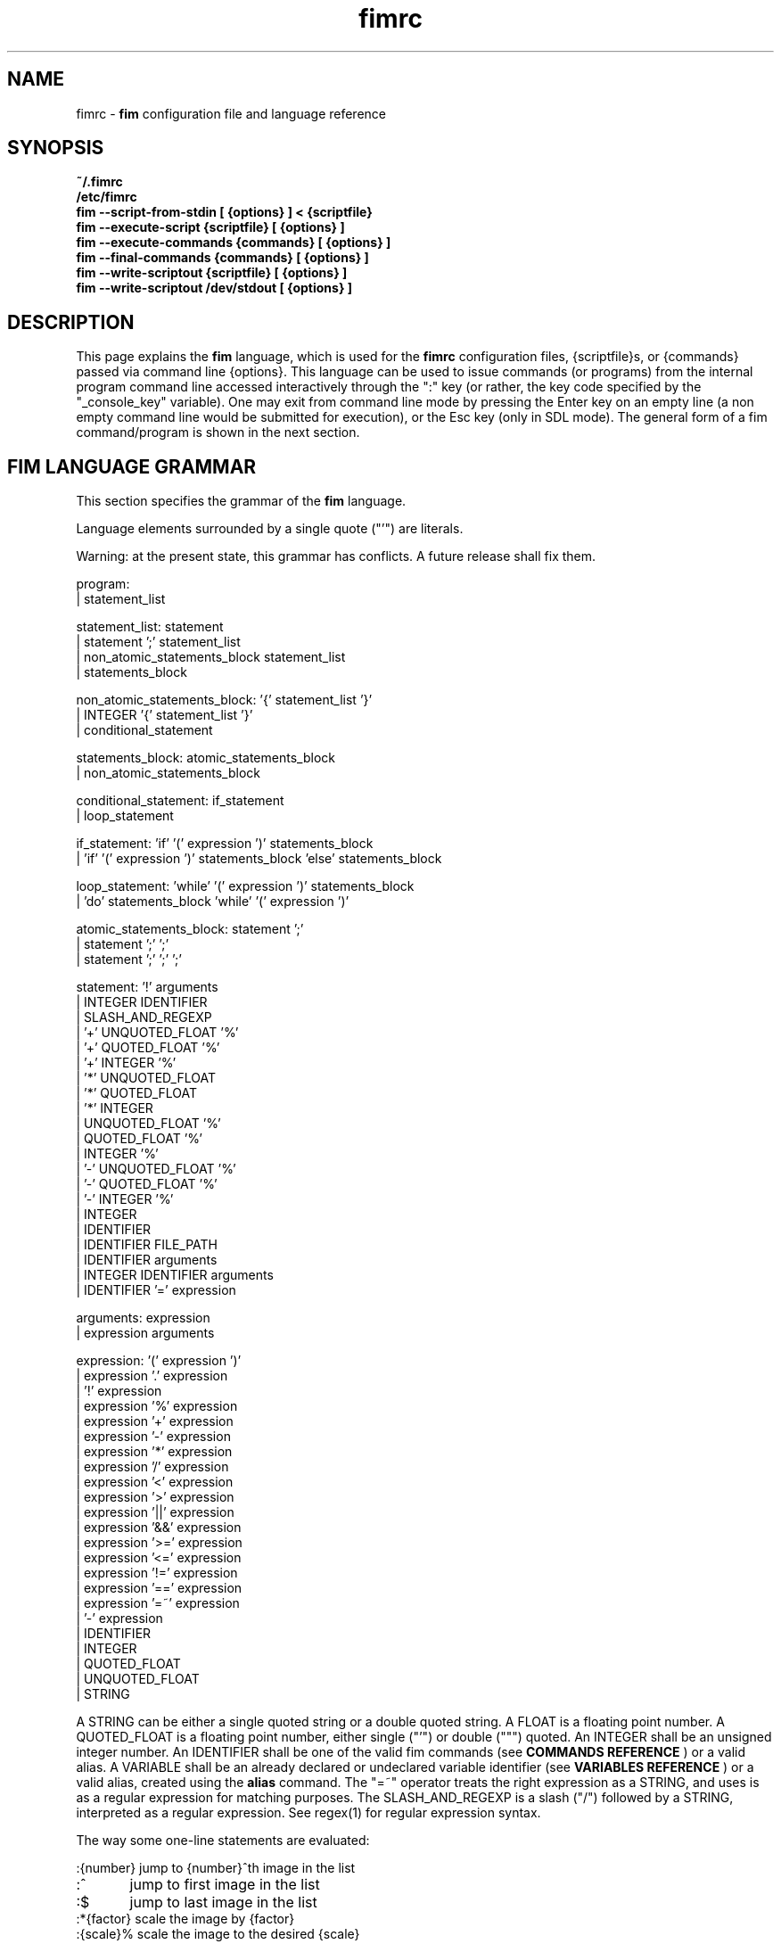 .\"
.\" $Id$
.\"
.TH fimrc 1 "(c) 2011-2011 Michele Martone"
.SH NAME
fimrc - \fB fim \fP configuration file and language reference

.SH SYNOPSIS
.B ~/.fimrc
.fi
.B /etc/fimrc
.fi
.B fim --script-from-stdin [ {options} ] < {scriptfile}
.fi
.B fim --execute-script {scriptfile} [ {options} ]
.fi
.B fim --execute-commands {commands} [ {options} ]
.fi
.B fim --final-commands {commands} [ {options} ]
.fi
.B fim --write-scriptout {scriptfile} [ {options} ]  
.fi
.B fim --write-scriptout /dev/stdout [ {options} ]
.fi

.SH DESCRIPTION
This page explains the 
.B fim
language, which is used for the 
.B fimrc
configuration files, {scriptfile}s, or {commands} passed via command line {options}.
This language can be used to issue commands (or programs) from the internal program command line accessed interactively through the ":" key (or rather, the key code specified by the "_console_key" variable).
One may exit from command line mode by pressing the Enter key on an empty line (a non empty command line would be submitted for execution), or the Esc key  (only in SDL mode).
The general form of a fim command/program is shown in the next section.


.SH FIM LANGUAGE GRAMMAR
This section specifies the grammar of the 
.B fim
language.

Language elements surrounded by a single quote ("'") are literals.

Warning: at the present state, this grammar has conflicts. A future release shall fix them.

  program:
         | statement_list

  statement_list: statement
                | statement ';' statement_list
                | non_atomic_statements_block statement_list
                | statements_block

  non_atomic_statements_block: '{' statement_list '}'
                             | INTEGER '{' statement_list '}'
                             | conditional_statement

  statements_block: atomic_statements_block
                  | non_atomic_statements_block

  conditional_statement: if_statement
                       | loop_statement

  if_statement: 'if' '(' expression ')' statements_block
              | 'if' '(' expression ')' statements_block 'else' statements_block

  loop_statement: 'while' '(' expression ')' statements_block
                | 'do' statements_block 'while' '(' expression ')'

  atomic_statements_block: statement ';'
                         | statement ';' ';'
                         | statement ';' ';' ';'

  statement: '!' arguments
           | INTEGER IDENTIFIER
           | SLASH_AND_REGEXP
           | '+' UNQUOTED_FLOAT '%'
           | '+' QUOTED_FLOAT '%'
           | '+' INTEGER '%'
           | '*' UNQUOTED_FLOAT
           | '*' QUOTED_FLOAT
           | '*' INTEGER
           | UNQUOTED_FLOAT '%'
           | QUOTED_FLOAT '%'
           | INTEGER '%'
           | '-' UNQUOTED_FLOAT '%'
           | '-' QUOTED_FLOAT '%'
           | '-' INTEGER '%'
           | INTEGER
           | IDENTIFIER
           | IDENTIFIER FILE_PATH
           | IDENTIFIER arguments
           | INTEGER IDENTIFIER arguments
           | IDENTIFIER '=' expression

  arguments: expression
           | expression arguments

  expression: '(' expression ')'
            | expression '.' expression
            | '!' expression
            | expression '%' expression
            | expression '+' expression
            | expression '-' expression
            | expression '*' expression
            | expression '/' expression
            | expression '<' expression
            | expression '>' expression
            | expression '||' expression
            | expression '&&' expression
            | expression '>=' expression
            | expression '<=' expression
            | expression '!=' expression
            | expression '==' expression
            | expression '=~' expression
            | '-' expression
            | IDENTIFIER
            | INTEGER
            | QUOTED_FLOAT
            | UNQUOTED_FLOAT
            | STRING

A STRING can be either a single quoted string or a double quoted string.
A FLOAT is a floating point number.
A QUOTED_FLOAT is a floating point number, either single ("'") or double (""") quoted.
An INTEGER shall be an unsigned integer number.
An IDENTIFIER shall be one of the valid fim commands (see 
.B COMMANDS REFERENCE
) or a valid alias.
A VARIABLE shall be an already declared or undeclared variable identifier (see 
.B VARIABLES REFERENCE
) or a valid alias, created using the 
.B alias
command.
The "=~" operator treats the right expression as a STRING, and uses is as a regular expression for matching purposes.
The SLASH_AND_REGEXP is a slash ("/") followed by a STRING, interpreted as a regular expression.
See regex(1) for regular expression syntax.

The way some one-line statements are evaluated:

.nf
:{number}       jump to {number}^th image in the list
:^	        jump to first image in the list
:$	        jump to last image in the list
:*{factor}      scale the image by {factor}
:{scale}%       scale the image to the desired {scale}
:+{scale}%       scale the image up to the desired percentage {scale} (relatively to the original)
:-{scale}%       scale the image down to the desired percentage {scale} (relatively to the original)

/{regexp}		 entering the pattern {regexp} (with /) makes fim jump to the next image whose filename matches {regexp}
/*.png$		 entering this pattern (with /) makes fim jump to the next image whose filename ends with 'png'
/png		 a shortcut for /.*png.*

!{syscmd}		executes the {syscmd} quoted string as a "/bin/sh" shell command


.SH COMMANDS REFERENCE

.B
alias
.fi
alias [{identifier} [{commands} [{description}]]]
.fi

.B
align
.fi
align bottom : align to the lower side the current image; align top : align to the upper side the current image; 
.fi

.B
autocmd
.fi
autocmd {event} {pattern} {commands} : manipulate auto commands
.fi

.B
autocmd_del
.fi
autocmd_del : manipulate auto commands. usage: autocmd_del {event} {pattern} {commands}
.fi

.B
basename
.fi
basename {filename} : returns the basename of {filename}
.fi

.B
bind
.fi
bind [{keysym} [{commands}]] : bind some keyboard shortcut {keysym} to {commands}; if {keysym} is at least two characters long and begins with 0 (zero), the integer number after the 0 will be treated as a raw keycode to bind the specified {keysym} to. activate the _verbose_keys variable to discover (display device dependent) raw keys.; binding is dynamical, so you can rebind keys even during program's execution
.fi

.B
cd
.fi
cd {path}: change the current directory to {path}. cd - will change to the previous current directory (before the last ":cd {path}" command)
.fi

.B
clear
.fi
clear : clear the virtual console
.fi

.B
commands
.fi
commands : display the existing commands
.fi

.B
display
.fi
display ['reinit' {string}] : display the current file contents; if 'reinit' switch is supplied, the '{string}' specifier will be used to reinitialize (e.g.: change resolution, window system options) the display device; see documentation for the --output-device command line switch for allowed values of {string};
.fi

.B
redisplay
.fi
redisplay : re-display the current file contents
.fi

.B
dump_key_codes
.fi
dump_key_codes : dump the active key codes (unescaped, for inspection)
.fi

.B
echo
.fi
echo {args}: print the {args} on console
.fi

.B
exec
.fi
exec {filename(s)} : execute script {filename(s)}
.fi

.B
getenv
.fi
getenv {identifier} : display the value of the {identifier} environment variable
.fi

.B
goto
.fi
goto {['+'|'-']{number}['%']['f'|'p']} | {/{regexp}/} | {'+//'}: jump to an image; if {number} is given, and not surrounded by any specifier, will go to image at index {number} ; if followed by '%', the effective index will be computed as a percentage to the current available images; if prepended by '-' or '+', the jump will be relative to the current index; the 'f' specifier asks for the jump to occur within the files; the 'p' specifier asks for the jump to occur in terms of pages, within the current file; if /{regexp}/ is given, will jump to the first image matching the given /{regexp}/ regular expression pattern; if given '+//', will jump to the first different image matching the last given regular expression pattern
.fi

.B
help
.fi
help [{identifier}] : provide online help, if {identifier} is some variable, alias, or command identifier
.fi

.B
if
.fi
if(expression){action;}['else'{action;}]
.fi

.B
else
.fi
if(expression){action;}['else'{action;}]
.fi

.B
eval
.fi
eval {args} : evaluate {args} as commands, executing them
.fi

.B
info
.fi
info : display information about the current file
.fi

.B
list
.fi
list : display the files list; list random_shuffle: randomly shuffle the file list; list reverse: reverse the file list; list sort: sort the file list; list pop : pop the last file from the files list; list remove [{filename(s)}] : remove the current file, or the {filename(s)}, if specified ; push {filename(s)} : push {filename(s)} to the back of the files list; list filesnum : display the number of files in the files list; list mark : mark the current file for stdout printing at exit; list unmark : unmark the current file, preventing from stdout printing at exit; list pushdir {dirname} : will push all the files in {dirname}, when matching the regular expression in variable _pushdir_re or, if empty, from constant regular expression \.JPG$|\.PNG$|\.GIF$|\.BMP$|\.TIFF$|\.JPEG$|\.JFIF$|\.PPM$ 
.fi

.B
load
.fi
load : load the image, if not yet loaded
.fi

.B
reload
.fi
reload [{arg}] : load the image into memory; if {arg} is present, will force reloading, bypassing the cache
.fi

.B
negate
.fi
negate : negate the displayed image colors
.fi

.B
pan
.fi
pan {'down'|'up'|'left'|'right'|'ne'|'nw'|'se'|'sw'} [{steps}['%']] pan the image {steps} pixels in the desired direction; if the '%' specifier is present, {steps} will be treated as a percentage of current screen dimensions; if {steps} is not specified, the "_steps" variable will be used; if present, the "_hsteps" variable will be considered for horizontal panning; if present, the "_vsteps" variable will be considered for vertical panning; the variables may be terminated by the '%' specifier 
.fi

.B
popen
.fi
popen {syscmd} : pipe a command, invoking popen(): spawns a shell, invoking {syscmd} and executing as fim commands the output of {syscmd}
.fi

.B
pread
.fi
pread {args} : execute {args} as a shell command and read the output as an image file (using popen)
.fi

.B
pwd
.fi
pwd : print the current directory name, and updates the _pwd variable
.fi

.B
prefetch
.fi
prefetch : prefetch two nearby image files, for a faster subsequent opening
.fi

.B
quit
.fi
quit [{number}] : terminate the program; if specified {number}, will use it as the program return code
.fi

.B
recording
.fi
recording 'start' : start recording the executed commands; recording 'stop' : stop  recording the executed commands; recording 'dump' : dump in the console the record buffer; recording 'execute' : execute the record buffer; recording 'repeat_last' : repeat the last performed action; 
.fi

.B
rotate
.fi
rotate {number}: rotate the image the specified amount of degrees [undocumented]
.fi

.B
scale
.fi
scale {['+'|'-']{value}['%']|'w'|'h'|'a'|'b'|'++'|'+-'|'+*'|'+/'} : scale the image according to a scale {value} (e.g.: 0.5,40%,'w','h','a','b'); if given 'w', will scale according to the screen width; if given 'h', scale to the screen height; if given 'a', to the minimum of 'w' and 'h'; if given 'b', like 'a', provided that the image width exceeds 'w' or 'h'; if {value} is a number, will scale relatively to the original image width; if the number is followed by '%', the relative scale will be treated on a percent scale; if given '++'('+-'), will increment (decrement) the "_magnify_factor", "_reduce_factor" variables by "_scale_factor_delta"; if given '+*'('+/'), will multiply (divide) the "_magnify_factor", "_reduce_factor" variables by "_scale_factor_multiplier"; 
.fi

.B
scrolldown
.fi
scrolldown : scroll down the image, going next if at bottom
.fi

.B
scrollforward
.fi
scrollforward : scroll the image as it were reading it
.fi

.B
set
.fi
set: returns a list of variables which are set; set {identifier}: returns the value of variable {identifier}; set {identifier} {commands}: sets variable {identifier} to value {commands}; 
.fi

.B
set_commandline_mode
.fi
set_commandline_mode : set console mode
.fi

.B
set_interactive_mode
.fi
set_interactive_mode : set interactive mode
.fi

.B
sleep
.fi
sleep [{number}=1] : sleep for the specified (default 1) number of seconds
.fi

.B
status
.fi
status : set the status line to the collation of the given arguments
.fi

.B
stdout
.fi
stdout {args} : writes to stdout its arguments {args}
.fi

.B
system
.fi
system {syscmd}: get the output of the shell command {syscmd}. (uses popen())
.fi

.B
variables
.fi
variables : display the existing variables
.fi

.B
unalias
.fi
unalias {identifier} | '-a' : delete the alias {identifier} or all aliases (use '-a', not -a)
.fi

.B
unbind
.fi
unbind {keysym} : unbind the action associated to a specified {keysym}; if {keysym} is at least two characters long and begins with 0 (zero), the integer number after the 0 will be treated as a raw keycode to bind the specified {keysym} to. activate the _verbose_keys variable to discover (display device dependent) raw keys.
.fi

.B
while
.fi
while(expression){action;}  A conditional cycle construct. May be interrupted by hitting the Esc or the : key
.fi

.B
window
.fi
window {args} : manipulates the window system windows; each value of {args} shall be one of ['split' | 'hsplit' | 'vsplit' | 'normalize' | 'enlarge' | 'venlarge' | 'henlarge' | 'up' | 'down' | 'left' | 'right' | 'close' | 'swap']
.fi

.SH AUTOCOMMANDS REFERENCE
Available autocommands are: PostScale, PreScale, PrePan, PostPan, PreRedisplay, PostRedisplay, PreDisplay, PostDisplay, PrePrefetch, PostPrefetch, PostReload, PreReload, PostLoad, PreLoad, PostGoto, PreGoto, PreConfigLoading, PostConfigLoading, PreHardcodedConfigLoading, PostHardcodedConfigLoading, PreUserConfigLoading, PostUserConfigLoading, PreGlobalConfigLoading, PostGlobalConfigLoading, PreInteractiveCommand, PostInteractiveCommand, PreExecutionCycle, PreExecutionCycleArgs, PostExecutionCycle, PreWindow, PostWindow,  and they are triggered on actions as indicated by their name.
.SH VARIABLES REFERENCE
If undeclared, a variable will evaluate to 0.

There are multiple namespaces in which variables may exist: current image, browser, window, viewport, global. A namespace is specified by a prefix, which is one of: 'i:', 'b:', 'w:', 'v:', 'g:', which shall be prepended to the variable name. The global namespace is equivalent to the empty one:''.

In the following, the [internal] variables are the ones referenced in the source code (not including the hardcoded configuration, which may be inspected and/or invalidated by the user at runtime).

.B
_TERM
[internal,out] the environment TERM variable
.fi
.B
_autocmd_trace_stack
[internal,in] dump to stdout autocommands stack trace during their execution (for debugging purposes)
.fi
.B
_autoflip
[internal,in] if 1, will flip images by default
.fi
.B
_automirror
[internal,in] if 1, will mirror images by default
.fi
.B
_autonegate
[internal,in] if 1, will negate images by default
.fi
.B
_autotop
[internal,in] if 1, will align to the top freshly loaded images
.fi
.B
_cache_status
[internal,out] string with current information on cache status
.fi
.B
_cached_images
[internal,out] the number of images currently cached
.fi
.B
_command_expansion
[internal,in] if 1, will enable autocompletion (on execution) of alias and command strings
.fi
.B
_comment
[internal,out] the image comment, extracted from the image file (if any)
.fi
.B
_console_buffer_free
[internal,out] amount of unused memory in the output console buffer
.fi
.B
_console_buffer_total
[internal,out] amount of memory allocated for the output console buffer
.fi
.B
_console_buffer_used
[internal,out] amount of used memory in the output console buffer
.fi
.B
_console_key
[internal,in] the key binding (an integer variable) for spawning the command line; will have precedence over any other binding
.fi
.B
_console_lines
[internal,out] the number of buffered output console text lines
.fi
.B
_console_offset
[internal,in,out] position of the text beginning in the output console, expressed in lines
.fi
.B
_debug_commands
[internal,in] print out each command before its execution (for debugging purposes)
.fi
.B
_device_string
[internal,out] the current display device string
.fi
.B
_display_as_binary
[internal,in] will force loading of the specified files as pixelmaps (no image decoding will be performed); if 1, using one bit per pixel;  if 24, using 24 bits per pixel; otherwise will load and decode the files as usual
.fi
.B
_display_busy
[internal,in] if 1, will display a message on the status bar when processing
.fi
.B
_display_console
[internal,in] if 1, will display the output console
.fi
.B
_display_status
[internal,in] if 1, will display the status bar
.fi
.B
_display_status_bar
[internal,in] if 1, will display the status bar
.fi
.B
_do_sanity_check
[internal,in,experimental] if 1, will execute a sanity check on startup
.fi
.B
_fileindex
[internal,out] the current image numeric index
.fi
.B
_filelistlen
[internal,out] the length of the current image list
.fi
.B
_filename
[internal,out] the current file name string
.fi
.B
_fim_bpp
[internal,out] the bits per pixel count
.fi
.B
_fim_default_config_file_contents
[internal,out] the contents of the default (hardcoded) configuration file (executed after the minimal hardcoded config)
.fi
.B
_fim_default_grammar_file_contents
[internal,out] the contents of the default (hardcoded) grammar file
.fi
.B
_fim_scriptout_file
[internal,in] the name of the file to write to when recording sessions
.fi
.B
_fim_version
[internal,out] fim version number; may be used for keeping compatibility of fim scripts across evolving versions.
.fi
.B
_hsteps
[internal,in] the default steps, in pixels, when panning images horizontally (overrides steps)
.fi
.B
_ignorecase
[internal,in] if 1, will allow for case insensitive regexp-based searches
.fi
.B
_inhibit_display
[internal] if 1, will inhibit display
.fi
.B
_last_system_output
[internal,out,experimental] the standard output of the last call to the system command
.fi
.B
_load_default_etc_fimrc
[internal,in] if 1 at startup, will load /etc/fimrc, or equivalent system startup file
.fi
.B
_load_fim_history
[internal,in] if 1 on startup, will load the ~/fim_history file on startup
.fi
.B
_lwidth
[internal,in] if>0, will force the output console text width
.fi
.B
_magnify_factor
[internal,in] the image scale multiplier used when magnifying images size
.fi
.B
_max_cached_images
[internal,in] the maximum number of images allowed in the cache
.fi
.B
_max_cached_memory
[internal,in] the maximum amount of memory allowed for the cache
.fi
.B
_max_iterated_commands
[internal,experimental] the iteration limit for N in "N[commandname]" iterated command invocations
.fi
.B
_no_default_configuration
[internal,in] if 0, a default, hardcoded configuration will be executed at startup, after the minimal hardcoded one. 
.fi
.B
_no_external_loader_programs
[internal,in] if 1, no external loading programs will be tried for piping in an unsupported type image file
.fi
.B
_no_rc_file
[internal,in] if 1, the ~/.fimrc file will not be loaded at startup
.fi
.B
_open_offset
[internal,in,optional] offset (specified in bytes) used when opening a file 
.fi
.B
_orientation
[internal] Rotation is controlled by: 'i:_orientation', 'v:_orientation', 'g:_orientation' and applied with a per-image basis.  In particular, the values of the three variables are summed up and the sum is interpreted as the image orientation.  If the sum is 0, no rotation will apply; if it is 1, a single ( 90') rotation will apply; if it is 2, a double (180') rotation will apply; if it is 3, a triple (270') rotation will apply.  If the sum is not one of 0,1,2,3, the value of the sum modulo 4 is considered.  Therefore, ":i:_orientation=1" and ":i:_orientation=5" will do the same thing: rotate the image one time by 90'.
.fi
.B
_preferred_rendering_dpi
[internal,in,optional] if >0, pdf, ps, djvu rendering will use this value for a default document dpi (instead of a default value) 
.fi
.B
_preferred_rendering_width
[internal,in,optional] if >0, bit based rendering will use this value for a default document width (instead of a default value) 
.fi
.B
_push_pushes_dirs
[internal,in] if 1, the push command will also accept and push directories (using pushdir)
.fi
.B
_pushdir_re
[internal,in] regular expression to match against when pushing files from a directory
.fi
.B
_pwd
[internal,out] the current working directory; will be updated at startup and whenever the working directory changes
.fi
.B
_reduce_factor
[internal,in] the image scale multiplier used when reducing images size
.fi
.B
_rows
[internal,in] if >0, will set the number of displayed text lines in the console
.fi
.B
_save_fim_history
[internal,in] if 1 on exit, will save the ~/fim_history file on exit
.fi
.B
_scale_factor_delta
[internal,in] value used for incrementing/decrementing the scaling factors
.fi
.B
_scale_factor_multiplier
[internal,in] value used for scaling up/down the scaling factors
.fi
.B
_scale_style
[internal,in] if non empty, this string will be fed to the scale command
.fi
.B
_screen_height
[internal,out] the screen height
.fi
.B
_screen_width
[internal,out] the screen width
.fi
.B
_seek_magic
[internal,optional] will seek for a magic signature before opening a file (for now, use like this: fim -c '_seek_magic=MAGIC_STRING;push file_to_seek_in.ext' ) 
.fi
.B
_status_line
[internal,in] if 1, will display the status bar
.fi
.B
_steps
[internal,in] the default steps, in pixels, when panning images
.fi
.B
_sys_rc_file
[internal,in] string with the global configuration file name
.fi
.B
_verbose_errors
[internal,in] if 1, will display on stdout internal errors, while parsing commands
.fi
.B
_verbose_keys
[internal,in] if 1, after each interactive mode key hit, the console will display the hit key raw keycode
.fi
.B
_vsteps
[internal,in] the default steps, in pixels, when panning images vertically (overrides steps)
.fi
.B
_want_autocenter
[internal,in] if 1, the image will be displayed centered 
.fi
.B
_want_caption_status
[internal,experimental] if not 0, and if supported by the display device, will show the status (or command) line in the window manager caption
.fi
.B
_want_prefetch
[internal,in] if 1, will prefetch further files just after display of the first file
.fi
.B
_want_sleep_seconds
[internal,in] number of seconds of sleep during slideshow mode
.fi
.B
angle
[internal,in,out] a floating point number specifying the rotation angle, in degrees
.fi
.B
ascale
[internal,in,out] the asymmetric scaling of the current image
.fi
.B
flipped
[internal,out] 1, if the image is flipped
.fi
.B
fresh
[internal,in,out,experimental] 1 if the image was loaded, before all autocommands execution
.fi
.B
height
[internal,out] the current image original height
.fi
.B
mirrored
[internal,out] 1, if the image is mirrored 
.fi
.B
negated
[internal,out] 1, if the image is negated
.fi
.B
page
[internal,out,experimental] the current page
.fi
.B
pagecount
[internal,out,experimental] the page count for a given image
.fi
.B
random
[internal,out] a pseudorandom number
.fi
.B
scale
[internal,in] the scale of the current image
.fi
.B
sheight
[internal,out] the current image scaled height
.fi
.B
swidth
[internal,out] the current image scaled width
.fi
.B
width
[internal,out] the current image original width
.fi
.SH USAGE EXAMPLES
.nf
# jump to the third image:
3;
# jump to first image:
^;
# jump to last image:
$;
# magnify the image two times:
*2;
# scale the image to the 30% of the original:
30%;
# scale the image up by 30%:
+30%;
# scale the image down by 30%:
-30%;
# jump to the next image whose filename matches the ".*jpg" regular expression:
/.*jpg;
# executes the "date" system command
!"date";

.SH CONFIGURATION EXAMPLES
This is the default configuration, as contained in the _fim_default_config_file_contents variable.

.nf
# $LastChangedDate$
# Contents of the default 'fimrc' file, hardcoded in the fim executable.
# Read the documentation (man fimrc) to discover how to change this default hardcoded file and how to make your own.
# Note that usually a ~/.fimrc file is read after these options take effect, so you could reset all of this with ease.
# Lines begining with a pound (#) are ignored by fim (they are treated as comments).
#
# Internal variables.
# Some of these variables influence Fim's behaviour (input variables), some are set by Fim (output variables).
# It is wise the input variables are set at the beginning of the file, so the bottom may issue commands correctly affected by them.
if(_debug_commands==''){_debug_commands=0;}
if(_command_expansion==''){_command_expansion=1;}
if(_display_status==''){_display_status=0;}
if(_max_cached_images==''){_max_cached_images=5;}
if(_max_cached_memory==''){_max_cached_memory=80000000;}
if(_max_iterated_commands==''){_max_iterated_commands=100;}
if(_want_prefetch==''){_want_prefetch=1;}
if(_no_external_loader_programs==''){_no_external_loader_programs=0;}
if(_scale_style==''){_scale_style='b';}
if(_save_fim_history==''){_save_fim_history=1;}
if(_load_fim_history==''){_load_fim_history=1;}
if(_verbose_keys==''){_verbose_keys=0;}
if(_display_busy==''){_display_busy=1;}
if(_ignorecase==''){_ignorecase=1;}
if(_console_offset==''){_console_offset=0;}
if(_console_key==''){_console_key=58;}
if(_display_as_binary==''){_display_as_binary=0;}
if(_want_caption_status==''){_want_caption_status=0;}
if(ascale==''){ascale="1.0";}

#
# External variables (not used internally).
if(allow_round_scroll==''){allow_round_scroll=0;}
if(console_scroll_n==''){console_scroll_n=3;}
#
alias "toggleautoflip" "_autoflip=1-_autoflip;" "";
alias "toggleautonegate" "_autonegate=1-_autonegate;" "";
alias "toggleflip" "i:flipped=1-i:flipped;" "";
alias "flip" "toggleflip;redisplay;" "flip the current image along the horizontal axis";
alias "fliponce" "flip;toggleflip;" "";
alias "toggleautomirror" "_automirror=1-_automirror;" "";
alias "togglemirror" "i:mirrored=1-i:mirrored;" "";
alias "mirror" "togglemirror;redisplay;" "mirror the image along the vertical axis" "";
alias "mirroronce" "mirror;togglemirror;" "";
# Warning : binding to C-s, C-z and C-c won't make effect, as these
# codes are catched by the console driver and will have no effect in fim.
# Moreover, C-z will crash fim and C-c will terminate it.
# Some other combinations (e.g.:C-l) may have similar problems in your console.
bind 'f' "flip;";
bind 'F' "fliponce;";
bind 'm' "mirror;";
bind 'M' "mirroronce;";
bind 'q' "quit";
bind 'Esc' "quit";
#bind 'n' "next_file;";
#bind 'n' "next;";
bind 'C-h' "help";
bind '?' "help";
bind '=' "scale '100%'";
#bind 'p' "prev_file;";
#bind 'P' "list 'pop'";
#bind 's' "list 'sort'";
bind 's' "scrollforward";
bind 'C-s' "swap;redisplay;";
bind 'S' "toggleDisplayStatus";
bind 'I' "toggleautonegate";
#bind 'R' "reload";
#bind 'R' "redisplay";
#bind 'r' "rotate90";
#bind 'R' "rotate10;display;";
#bind 'r' "rotate10_ccw;display;";
bind 'r' "reload;";
#bind 'C-d' "display";
bind '+' "magnify";
#bind 'C-+' "angle=angle+10.0;display;";
bind 'a' "scale 'a';";
bind 'Tab' "toggleVerbosity";
bind 'C-k' "_want_caption_status=1-_want_caption_status;status ' '";
bind 'v' "toggleDisplayStatus";
bind 'A' "A";
bind 'C-m' "list 'mark'";
bind 'u' "list 'unmark'";
bind 'Enter' "list 'mark';next";
bind '-' "reduce";
bind "Up" "pan_up";
bind 'k' "pan_up";
#bind 'C-k' "pan_up";
bind "Right" "pan_right";
bind 'l' "pan_right";
bind "Down" "pan_down";
bind 'j' "pan_down";
bind "Left" "pan_left";
bind 'h' "pan_left";
bind ' ' "scrolldown";
bind 't' "align 'top';";
bind 'C-g' "system 'fbgrab fim.png'";
bind 'C-r' "recording 'start';";
bind 'Q' "recording 'stop'";
bind 'D' "recording 'dump';";
bind 'E' "recording 'execute';";
bind 'C-e' "recording 'execute';";
bind 'C-x' "recording 'execute';";
bind '.' "recording 'repeat_last';";
alias "toggleVerbosity" "_display_console=1-_display_console;i:fresh=1;redisplay;" "";
alias "toggleKeyVerbosity" "_verbose_keys=1-_verbose_keys;redisplay;" "";
#
# autocommands are essential to Fim's automated behaviour
# examples:
#autocmd "PostInteractiveCommand" "fim.png" "echo '\\nmatched an interactive command on fim.png\\n';";
#autocmd "PostDisplay" ".*png" "echo 'this is a png file';";
#autocmd "PostDisplay" ".*jpg" "echo 'this is a jpg file';";
#autocmd "PostDisplay" ".*gif" "echo 'this is a gif file';";
#autocmd "PostDisplay" "" "echo '\\nthis is a file\\n'";
#autocmd "PostGoto"   "" "set_interactive_mode;";
autocmd "PostGoto" "" "reload;";
#autocmd "PostGoto" "" "load;";
#autocmd "PostDisplay"   "" "i:fresh=1" ;
#autocmd "PreWindow"   "" "";
autocmd "PostWindow"   "" "display;";
autocmd "PreRedisplay"   "" "i:_will_display=1;";
autocmd "PreRedisplay"   "" "if(_scale_style!='' && i:fresh){i:fresh=0;scale _scale_style ;i:fresh=0;}";
autocmd "PostRedisplay" ""   "i:_will_display=0;";
# Display device specific config
alias "aalib_fix_do" "{if(aascale==''){ascale='2.0';}else{ascale=aascale;} i:fresh=1;display;if(_TERM=~'screen'){echo 'screen+aalib?expect binding problems!'}}" "See aalib_fix.";
alias "aalib_fix" "if(_device_string=='aa'){aalib_fix_do;scale 'a';}" "When using the aalib (ascii art) library we face a problem: glyph proportions are seldom square (as pixels are), and are tricky to detect; for this reason, we need to reshape the image with respect to the font ratio, but we have to make a guess in the scaling factor to compensate. If at runtime a better value is known for the terminal font height/with ratio, it may be fed in the 'aascale' variable for an accurate scaling.";
#alias "exif_fix" "i:_orientation=exif_orientation;exif_orientation='';i:mirrored=exif_mirrored;exif_mirrored='';i:flipped=exif_flipped;exif_flipped='';" "";
#autocmd "PostReload"   "" "aalib_fix;exif_fix;";
#autocmd "PostLoad"   "" "aalib_fix;exif_fix;";
autocmd "PostReload"   "" "aalib_fix;";
autocmd "PostLoad"   "" "aalib_fix;";
bind "F11" "if(_device_string=='sdl' && !_fullscreen){_old_sw=_screen_width;_old_sh=_screen_height;display 'reinit' 'MW0:0';_fullscreen=1;}else if(_device_string=='sdl' && _old_sw*_old_sh*_fullscreen){display 'reinit' 'rwm'._old_sw.':'._old_sh;_fullscreen=0;}";

autocmd "PostReload"  "" "i:fresh=1" ;
autocmd "PostScale"   "" "if(0==i:_will_display){i:fresh=1;display;}" ;
#autocmd "PostScale"   "" "{i:fresh=1;display;}" ;
autocmd "PostPan"     "" "{i:fresh=1;display;}" ;
autocmd "PostReload"   "" "if(i:fresh){redisplay;}";
autocmd "PostInteractiveCommand"   "" "if(i:fresh){display;i:fresh=0;}";
autocmd "PostInteractiveCommand"   "" "if(_want_prefetch){prefetch;}";
autocmd "PostInteractiveCommand"   "" "if(_display_console==0 && i:fresh){redisplay;i:fresh=0;}";

alias "next10" "i=0;while(i<10){i=i+1;next;display;sleep '1';};" "goes forward 10 images";
bind 'N' 'next10';
bind 'P' 'prev10';
bind 'C-n' "goto '+//'";
alias "endless_slideshow" "while(1){display;sleep '1';next;};" "performs an automated slideshow, endlessly";
alias "bookview"          "while(1){display;sleep '2';scrolldown;};" "";
alias "comicview"         "while(1){display;sleep '1';scrolldown;};" "";
alias "read"              "while(1){display;sleep '1';scrollforward;};" "";
alias "slowread"          "while(1){display;sleep '2';scrollforward;};" "";
alias "fastread"          "while(1){display;scrollforward;};" "";
alias "pornview"          "echo 'press any key repeatedly to terminate' ;endless_slideshow;" "";
bind  "C-p" "pornview";
bind  "C-b" "bookview";
autocmd "PreExecutionCycle" "/fbps-" "_display_busy=0;_display_status=0;" ;
autocmd "PreExecutionCycle" "" "i:fresh=1;reload;";
#autocmd "PreExecutionCycle" "" "redisplay;";
autocmd "PreExecutionCycle" "/fbps-.*ps001.png" "i:fresh=1;redisplay;";
#autocmd "PostInteractiveCommand" "" "i:fresh=0;";
#autocmd "PostInteractiveCommand" "" "prefetch;";
bind '*' "scale '100%'";
bind 'w' "scale 'w'";
bind '<' "rotate10_ccw;display;";
bind '>' "rotate10;display;";
bind '_' "_scale_style='';scale '100%';";
bind ',' "_display_console=1;echo _last_system_output;";
bind 'C-a' "if(_scale_style!='a'){_scale_style='a';scale 'a';}else{_scale_style='';scale '100%';}";
#bind 'h' "scale 'h'";
#
alias "pan_nw" "pan 'nw';" "pans the image to the upper left";
alias "pan_ne" "pan 'ne';" "pans the image to the upper right";
alias "pan_se" "pan 'se';" "pans the image to the lower left";
alias "pan_sw" "pan 'sw';" "pans the image to the lower right";
alias "pan_down" "pan 'down';" "pans the image down";
alias "pan_up" "pan 'up';" "pans the image up";
alias "pan_left" "pan 'left';" "pans the image left";
alias "pan_right" "pan 'right';" "pans the image right";
#
alias "diagonal_nw" "pan_nw;" "pans the image to the upper left";
alias "diagonal_ne" "pan_ne;" "pans the image to the upper right";
alias "diagonal_se" "pan_se;" "pans the image to the lower left";
alias "diagonal_sw" "pan_sw;" "pans the image to the lower right";
bind 'd' "diagonal_nw;";
bind 'D' "diagonal_se;";
bind 'x' "diagonal_ne;";
bind 'X' "diagonal_sw;";
alias "toggleDisplayStatus" "_display_status=1-_display_status;" "";
alias "toggleDisplayBusy" "_display_busy=1-_display_busy;" "";
alias "sort" "list 'sort'" "sorts the files list ordered";
#toggleVerbosity;
#bind 'f' "next;display;";
#bind 'b' "prev;display;";
bind 'o' "sort";
bind 'b' "prev;";
bind 'B' "toggleDisplayBusy";
alias "random_slideshow" "while(1){goto random;}" "performs a shuffled slideshow";
alias "rotate90_ccw" "i:_orientation=i:_orientation+1;i:fresh=1;i:i:fresh=1;redisplay;" "";
alias "rotate90_cw"  "i:_orientation=i:_orientation+3;i:fresh=1;i:i:fresh=1;redisplay;" "";
alias "rotate90" "rotate90_cw;display;" "";
alias "rotate10"     "rotate  '10';display;" "";
alias "rotate10_ccw" "rotate -10;display;" "";

# window related aliases and commands
alias "wu" "window 'up'" "selects the window upwards the current";
alias "wd" "window 'down'" "selects the window under the current";
alias "wl" "window 'left'" "selects the window at left of the current";
alias "wr" "window 'right'" "selects the window at right of the current";
bind 'K' "wu";
# Note : on many consoles C-j is by default equivalent to Enter.. so this may not work :)
#bind 'C-j' "wd";
bind 'J' "wd";
bind 'H' "wl";
bind 'L' "wr";
alias "split" "window 'split'" "split the current window horizontally";
alias "vsplit" "window 'vsplit'" "split the current window vertically";
alias "swap" "window 'swap'" "swap the enclosing window subwindows";
alias "ws " "window 'swap'" "see swap";
bind 'T' "split;redisplay;";
#don't use C-s : it will be usually catched by the console driver, and fim won't get it!
#bind 'C-s' "split;";
bind 'V' "vsplit;redisplay;";
bind 'U' "swap;redisplay;";
alias 'venlarge' 'window "venlarge"' "";
alias 'henlarge' 'window "henlarge"' "";
alias 'wnormalize' 'window "normalize"' "";
alias 'wclose' 'window "close"' "";
alias 'wc' 'window "close"' "closes the current window";
bind  'C' "wc;redisplay;";
alias 'cache' 'echo _cache_status;' "displays cached images status";
bind 'c' 'cache;';
alias 'widen'  'i:ascale=i:ascale*"1.1";*1.0;' "widen the current image";
alias 'narrow' 'i:ascale=i:ascale/"1.1";*1.0;' "narrow the current image";
alias 'contract' 'narrow';
bind  'y' "widen" "widens horizontally the image";
bind  'Y' "narrow" "shrinks horizontally the image";
#alias 'scu'   'scroll_console_up;'   "";
#alias 'scd'   'scroll_console_down;' "";
#alias 'console_scroll_up'   'if(_console_offset<_console_lines){_console_offset=_console_offset+1;}';
#alias 'console_scroll_down' 'if(_console_offset>0){_console_offset=_console_offset-1;}';
alias 'console_scroll_up' 'if(_console_offset<_console_lines+console_scroll_n-_rows){_console_offset=_console_offset+console_scroll_n;}';
alias 'console_scroll_down' 'if(allow_round_scroll || (_console_offset>=console_scroll_n)){_console_offset=_console_offset-console_scroll_n;}';
alias 'console_scroll_reset' '{_console_offset=0;}';
alias 'scu'   'console_scroll_up;'   "";
alias 'scd'   'console_scroll_down;' "";
alias 'scz'   'console_scroll_reset;' "";
bind "PageUp" "if(_display_console==0){prev_file;}else{scu;}";
bind "PageDown" "if(_display_console==0){next_file;}else{scd;}";
bind "Home" "0;";
bind "End" "$;";
bind "Backspace" "prev";
_display_status=1;
echo "WELCOME : to switch to the command line interface press ':' ";
# Some more examples:
#alias "plisten" 'popen "nc -l -p 9999 "' "executes fim commands coming from port 9999 on this computer";
#alias "wlisten" "while(1){sleep;plisten;}" "listen to a pipe, endlessly";
#alias "musicplay"  "system 'mpc play'" "";
#alias "musicpause" "system 'mpc pause'" "";
#alias "rdjpgcom" 'system "rdjpgcom" i:_filename';
# offsetscan usage : need a mechanism for popping all images before.
#alias "offsetscan" "while(i:width<1){list 'push' offimage;_open_offset=_open_offset+1;reload;}";
#alias "offsetscan" "while(i:width<1){list 'push' '/home/dez/mostro.jpg';stdout _open_offset ;_open_offset=_open_offset+1;reload;}";
#alias "webcam" "pread 'vgrabbj -d /dev/video0';";
#alias "webcam_cycle" "while(1){webcam;reload;sleep 1;};";
#This is a FIM initialization file. 
#Without one of these FIM is nothing.
#So feel free to modify it, but with caution! 

.SH NOTES
This manual page is incomplete: a number of topics, as type conversions, or operator precedence, or exact command usage is left unspecified.
The conditions for autocommands triggering are not specified as they should.
A formal description of the various one-line commands, as well a more extensive example list is needed.
Many of the listed variables are only valid within a namespace, and this shall be documented clearly.
.SH BUGS
The
.B fim
language has a number of problems that shall be first documented, then fixed.
.SH SEE ALSO
fim(1), regex(1).
.SH AUTHOR
Michele Martone <dezperado _CUT_ autistici _CUT_ org>
.SH COPYRIGHT
See fim(1).



